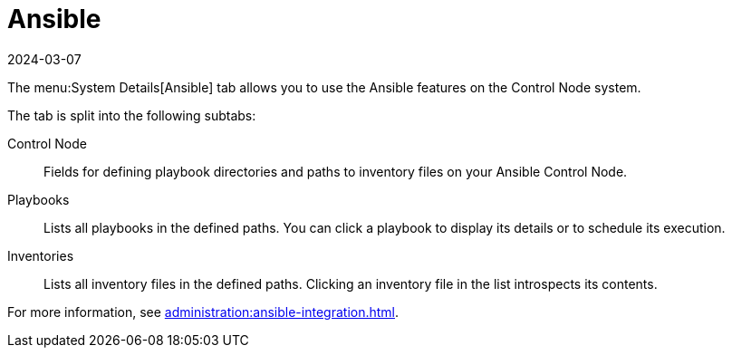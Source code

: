 [[ref-systems-sd-ansible]]
= Ansible
:revdate: 2024-03-07
:page-revdate: {revdate}

The menu:System Details[Ansible] tab allows you to use the Ansible features on the Control Node system.

The tab is split into the following subtabs:

Control Node::
Fields for defining playbook directories and paths to inventory files on your Ansible Control Node.

Playbooks::
Lists all playbooks in the defined paths.
You can click a playbook to display its details or to schedule its execution.

Inventories::
Lists all inventory files in the defined paths.
Clicking an inventory file in the list introspects its contents.


For more information, see xref:administration:ansible-integration.adoc[].
